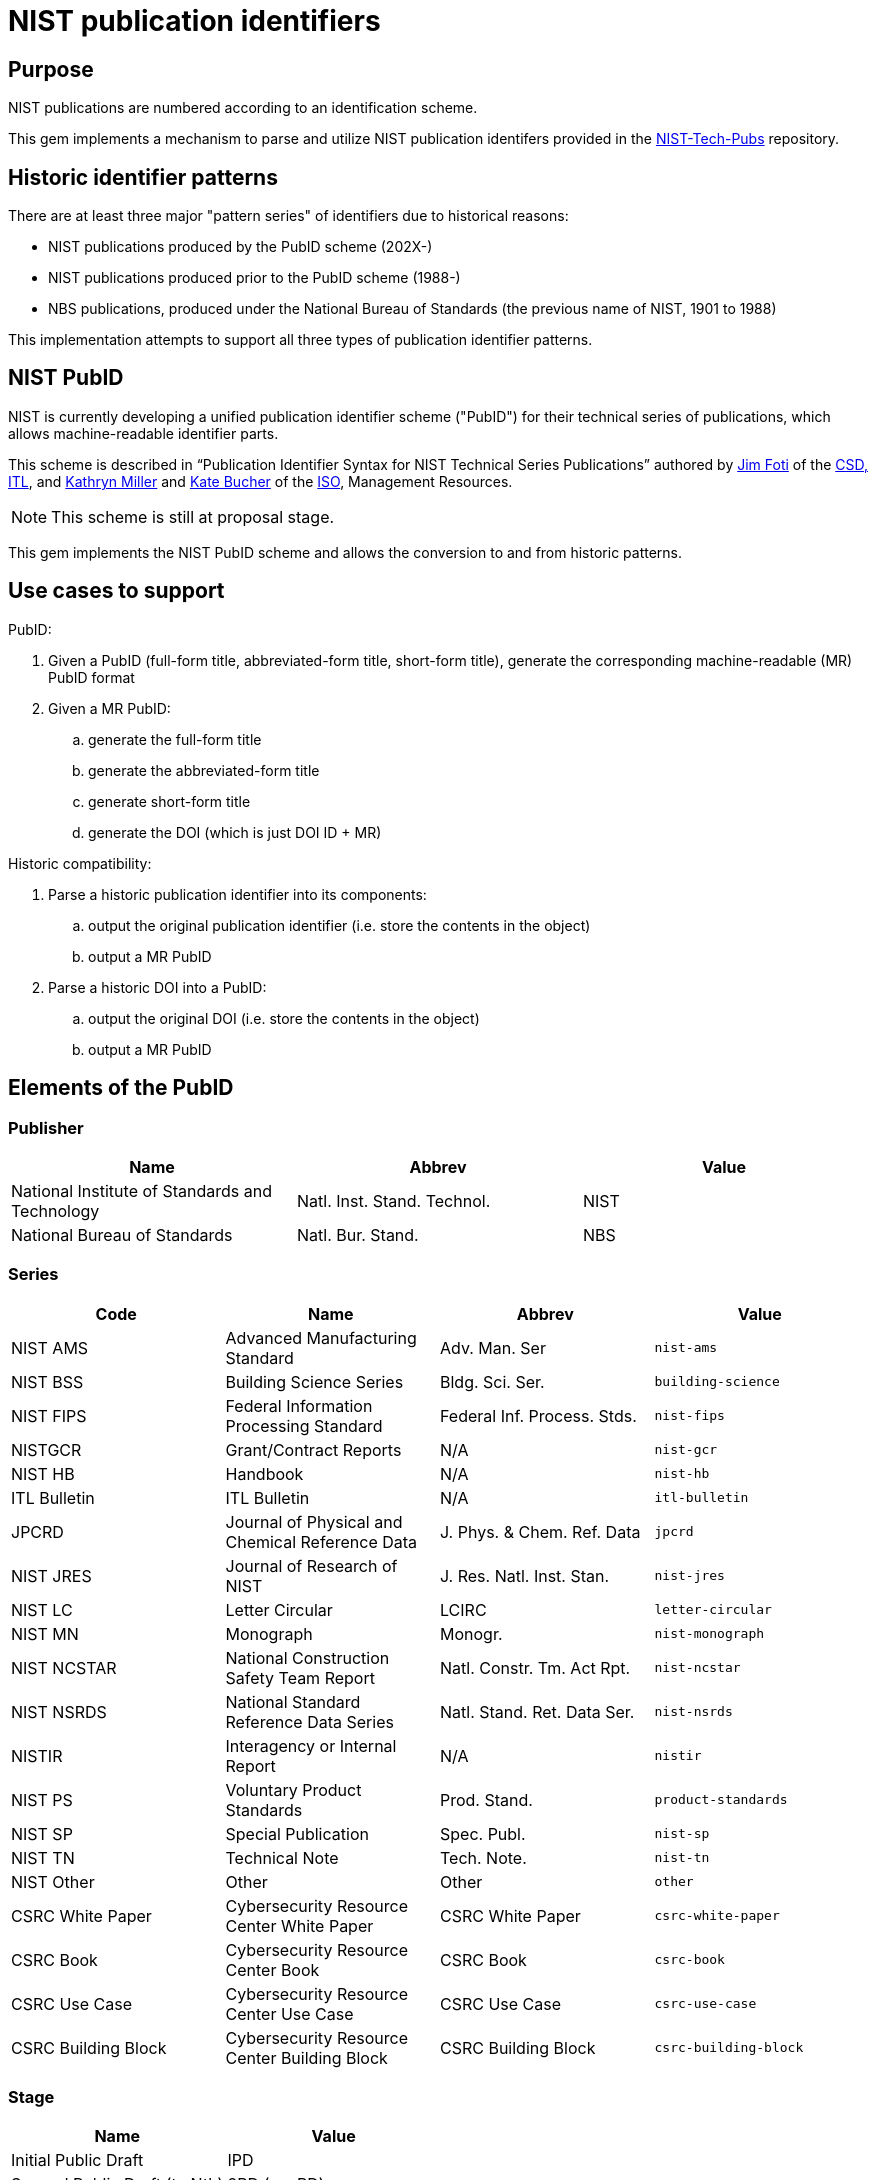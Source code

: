 = NIST publication identifiers

== Purpose

NIST publications are numbered according to an identification scheme.

This gem implements a mechanism to parse and utilize NIST publication identifers
provided in the https://github.com/usnistgov/NIST-Tech-Pubs[NIST-Tech-Pubs]
repository.

== Historic identifier patterns

There are at least three major "pattern series" of identifiers due to historical
reasons:

* NIST publications produced by the PubID scheme (202X-)
* NIST publications produced prior to the PubID scheme (1988-)
* NBS publications, produced under the National Bureau of Standards (the
  previous name of NIST, 1901 to 1988)

This implementation attempts to support all three types of publication
identifier patterns.

== NIST PubID

NIST is currently developing a unified publication identifier scheme ("PubID")
for their technical series of publications, which allows machine-readable
identifier parts.

This scheme is described in "`Publication Identifier Syntax for NIST Technical
Series Publications`" authored by
https://www.nist.gov/people/james-foti[Jim Foti]
of the https://www.nist.gov/itl/csd[CSD, ITL], and
https://www.nist.gov/people/kathryn-miller[Kathryn Miller] and
https://www.nist.gov/people/kate-bucher[Kate Bucher] of the
https://www.nist.gov/associate-director-management-resources/staff-offices/information-services-office[ISO],
Management Resources.

NOTE: This scheme is still at proposal stage.

This gem implements the NIST PubID scheme and allows the conversion to and from
historic patterns.


== Use cases to support

PubID:

. Given a PubID (full-form title, abbreviated-form title, short-form title),
  generate the corresponding machine-readable (MR) PubID format
. Given a MR PubID:
.. generate the full-form title
.. generate the abbreviated-form title
.. generate short-form title
.. generate the DOI (which is just DOI ID + MR)

Historic compatibility:

. Parse a historic publication identifier into its components:
.. output the original publication identifier (i.e. store the contents in the
  object)
.. output a MR PubID

. Parse a historic DOI into a PubID:
.. output the original DOI (i.e. store the contents in the object)
.. output a MR PubID


== Elements of the PubID

=== Publisher

|===
| Name | Abbrev | Value

| National Institute of Standards and Technology
| Natl. Inst. Stand. Technol.
| NIST

| National Bureau of Standards
| Natl. Bur. Stand.
| NBS

|===

=== Series

|===
| Code | Name | Abbrev | Value

| NIST AMS | Advanced Manufacturing Standard | Adv. Man. Ser | `nist-ams`
| NIST BSS | Building Science Series | Bldg. Sci. Ser. | `building-science`
| NIST FIPS | Federal Information Processing Standard | Federal Inf. Process. Stds. | `nist-fips`
| NISTGCR | Grant/Contract Reports | N/A | `nist-gcr`
| NIST HB | Handbook | N/A | `nist-hb`
| ITL Bulletin | ITL Bulletin | N/A | `itl-bulletin`
| JPCRD | Journal of Physical and Chemical Reference Data | J. Phys. & Chem. Ref. Data | `jpcrd`
| NIST JRES | Journal of Research of NIST | J. Res. Natl. Inst. Stan. | `nist-jres`
| NIST LC | Letter Circular | LCIRC | `letter-circular`
| NIST MN | Monograph | Monogr. | `nist-monograph`
| NIST NCSTAR | National Construction Safety Team Report | Natl. Constr. Tm. Act Rpt. | `nist-ncstar`
| NIST NSRDS | National Standard Reference Data Series | Natl. Stand. Ret. Data Ser. | `nist-nsrds`
| NISTIR | Interagency or Internal Report | N/A | `nistir`
| NIST PS | Voluntary Product Standards | Prod. Stand. | `product-standards`
| NIST SP | Special Publication | Spec. Publ. | `nist-sp`
| NIST TN | Technical Note | Tech. Note. | `nist-tn`
| NIST Other | Other | Other | `other`
| CSRC White Paper | Cybersecurity Resource Center White Paper | CSRC White Paper | `csrc-white-paper`
| CSRC Book | Cybersecurity Resource Center Book | CSRC Book | `csrc-book`
| CSRC Use Case | Cybersecurity Resource Center Use Case | CSRC Use Case | `csrc-use-case`
| CSRC Building Block | Cybersecurity Resource Center Building Block | CSRC Building Block | `csrc-building-block`

|===

=== Stage

|===
| Name | Value

| Initial Public Draft | IPD
| Second Public Draft (to Nth) | 2PD (... nPD)
| Final Public Draft | FPD
| Work-in-Progress Draft | WD
| Preliminary Draft | PreD

|===

=== Report number

Dependent on series.

Possible values:

* {sequence number}
* {subseries}-{sequence number}
* {sequence number}-{volume}
* {sequence number}-{edition}
* {subseries}-{sequence number}-{edition}
* etc.

A "Part" can also be indicated by an appended alphabetic character to the end.

=== Part

|===
| Name | Abbrev | Short

| Part | Pt. | `pt`
| Volume | Vol. | `v`
| Section | Sec. | `sec`
| Supplement | Suppl. | `sup`
| Index | Index | `indx`
| Addendum | Add. | `add` (TBD with NIST)
| Insert | Ins. | `ins` (TBC with NIST)
| Errata | Err. | `err` (TBC with NIST)

|===

=== Edition

|===
| Name | Abbrev | Short

| Revision | Rev. | `r`
| Edition | Ed. | `e`
| Version | Ver. | `ver`

|===

=== Translation

An ISO 639-2 code that represents a translated document from English.

Raw values seen in legacy DOIs include:

|===
| Name | Proper value | Legacy value

| Spanish | `esp` | `es`
| Vietnamese | `vie` | `viet`
| Portuguese | `por` | `port`
| Chinese | `zho` | `chi`

|===

=== Update

==== General

When a document is updated with an errata, the original edition may be reissued
to include the errata.

These documents will display the text "includes updates as of...".

In this case the document identifier will include the element "Update".

|===
| Name | Abbrev | Short

| Update | Upd. | `u`

|===

NOTE: This is similar to the ISO/IEC "Amd." and "Cor." except that the NIST
"Upd." is applied to the original document and (typically) does not exist
separately.

==== Update number

A sequential integer numbering of the update counting from the original document.

The first update is numbered 1, and so forth.

==== Update year

The year of the updated, shown as a suffix to the identifier.

* "{identifier}:{update-year}"


== PubID patterns

=== Presentation

Generally in this order:

* `{series} {stage} {report number}{part}{edition}({translation})/{update} {update number}:{update year}`


=== Full PubID

Samples:

* National Institute of Standards and Technology Federal Information Processing Standards Publication 199
* National Institute of Standards and Technology Special Publication 800-27, Revision A
* National Institute of Standards and Technology Special Publication 800-39 (Second Public Draft)

(originally described in https://github.com/metanorma/metanorma-nist/issues/98)

=== Abbreviated PubID

This form is used in the Authority section.

----
Natl. Inst. Stand. Technol. {abbrev(series)} {docnumber} {part | abbrev(volume)}, {abbrev(revision)}
----

* `abbrev(series)` represent the abbreviation of the Series title
* (Note: there is no `{update-date}`)

Examples:

* "Natl. Inst. Stand. Technol. Spec. Publ. 800-78-4"
* "Natl. Inst. Stand. Technol. Spec. Publ. 800-116”
* "Natl. Inst. Stand. Technol. Spec. Publ. 800-57 Part 1, Revision 4”


(originally from https://github.com/metanorma/metanorma-nist/issues/88)

=== Short PubID

The “short form” is used to cite the documents within text.

It is used in these situations:

1. Locality references. “In Section 3.2 of SP 800-187…” (the "SP 800-187” is a link).
+
NOTE: NIST pubs are composed of "Sections" not "Clauses"

2. A generic document reference. “SP 800-53 describes…”. This form does not specify a revision or update date.

3. “All parts”. “The SP 800-57 subseries describes key management…”.

"NISTIR 6885 2003 Edition (February 2003)” is a poor indicator.

The correct rule should be:

----
{abbrev(series)} {docnumber} {abbrev(volume)} {abbrev(revision)} {edition, optional}
----

NOTE: For FIPS, `docnumber` is the full FIPS number, including revision, e.g.,
`140-2`.

(originally from https://github.com/metanorma/metanorma-nist/issues/88)

Short form date:

* `Month YYYY`

Examples:

* NIST SP 800-53r4 (20152201) supersedes NIST SP 800-53r4 (20140115)
* NIST SP 800 63A (December 2017) supersedes NIST SP 800-63A
* NIST SP 800 57 Part 1 Revision 4 supersedes NIST SP 800-57 Part 1 Revision 3 ("Rev." is also accepted, and converted to "Revision")
* NIST SP 800 160 Volume 1 supersedes NIST SP 800-160 (20180103) ("Vol." is also accepted, and converted to "Volume")
* Undated form "NIST SP 800 53r4"

Strip Revision and Date from title, only if the Revision and Date are unique for
each document number. These are identified as "Rev. ...", "Revision ...." and "
(Month YYYY)", whichever comes first.


=== Machine-readable PubID

The machine-readable form is:

----
NIST.{series}.{docnumber}.{part|volume}.{revision}.{update-date}
----

Generally, this rule should be able to uniquely identify an edition of a document.

Where:

----
series = SP, IR, FIPS, TN [“Technical Note”], HB [“Handbook”], CSWP [“Cybersecurity White Paper”]
----

Details:
* Various scenarios for “part”:
** “Part 1” use “pt1”;
** When a letter part is indicated, “800-63A” we should keep it as part of the docnumber (i.e., don’t indicate “pt”)

* Volumes: use “v1”

* Revision typically: “Revision 1” use “r1”

* If a superseding edition is a full revision, it will get the next Rev. #.
* If a superseding edition is just an errata update, we can use the update date
from the title page (“includes updates as of…”) to uniquely identify this
edition. Preferably use `-yyyymmdd` format.

Some examples:
* `NIST.SP.800-53r4-20152201` supersedes `NIST.SP.800-53r4-20140115`
* `NIST.SP.800-63A-20171201` supersedes `NIST.SP.800-63A`
* `NIST.SP.800-57pt1r4` supersedes `NIST.SP.800-57pt1r3`
* `NIST.SP.800-160v1` supersedes `NIST.SP.800-160-20180103`
* Undated form `NIST.SP.800-53r4`

(originally from https://github.com/metanorma/metanorma-nist/issues/88)


== NIST Series prefixes

[source,ruby]
----
SERIES_ABBR = {
  "nist-ams": "NIST AMS",
  "building-science": "NIST Building Science Series",
  "nist-fips": "NIST FIPS",
  "nist-gcr": "NISTGCR",
  "nist-hb": "NIST HB",
  "itl-bulletin": "ITL Bulletin",
  "jpcrd": "JPCRD",
  "nist-jres": "NIST JRES",
  "letter-circular": "NIST Letter Circular",
  "nist-monograph": "NIST MN",
  "nist-ncstar": "NIST NCSTAR",
  "nist-nsrds": "NIST NSRDS",
  "nistir": "NISTIR",
  "product-standards": "NIST Product Standards",
  "nist-sp": "NIST SP",
  "nist-tn": "NIST TN",
  "other": "NIST Other",
  "csrc-white-paper": "CSRC White Paper",
  "csrc-book": "CSRC Book",
  "csrc-use-case": "CSRC Use Case",
  "csrc-building-block": "CSRC Building Block",
}.freeze
----


== Addendum

NIST SP 800-38A has an Addendum.

In NIST MR let's call this part add-X, e.g. "NIST SP 800-38A Addendum" =>
`NIST.SP.800-38A.pt-A.add-1`

. Full form title: "Addendum to National Institute of Standards and Technology {series} {docnumber} {part | volume}, {edition}"

. Abbreviated form title: "Addendum to Natl. Inst. Stand. Technol. {abbrev(series)} {docnumber} {part | abbrev(volume)}, {abbrev(edition)}"

. Short form title: "{abbrev(series)} {docnumber} {part | abbrev(volume)}, {abbrev(edition)} Addendum"

. Machine-readable form NIST.SP.800-38A.pt-A.add-1

Originally from https://github.com/metanorma/metanorma-nist/issues/259.

== TODO

* Support the Supplement type